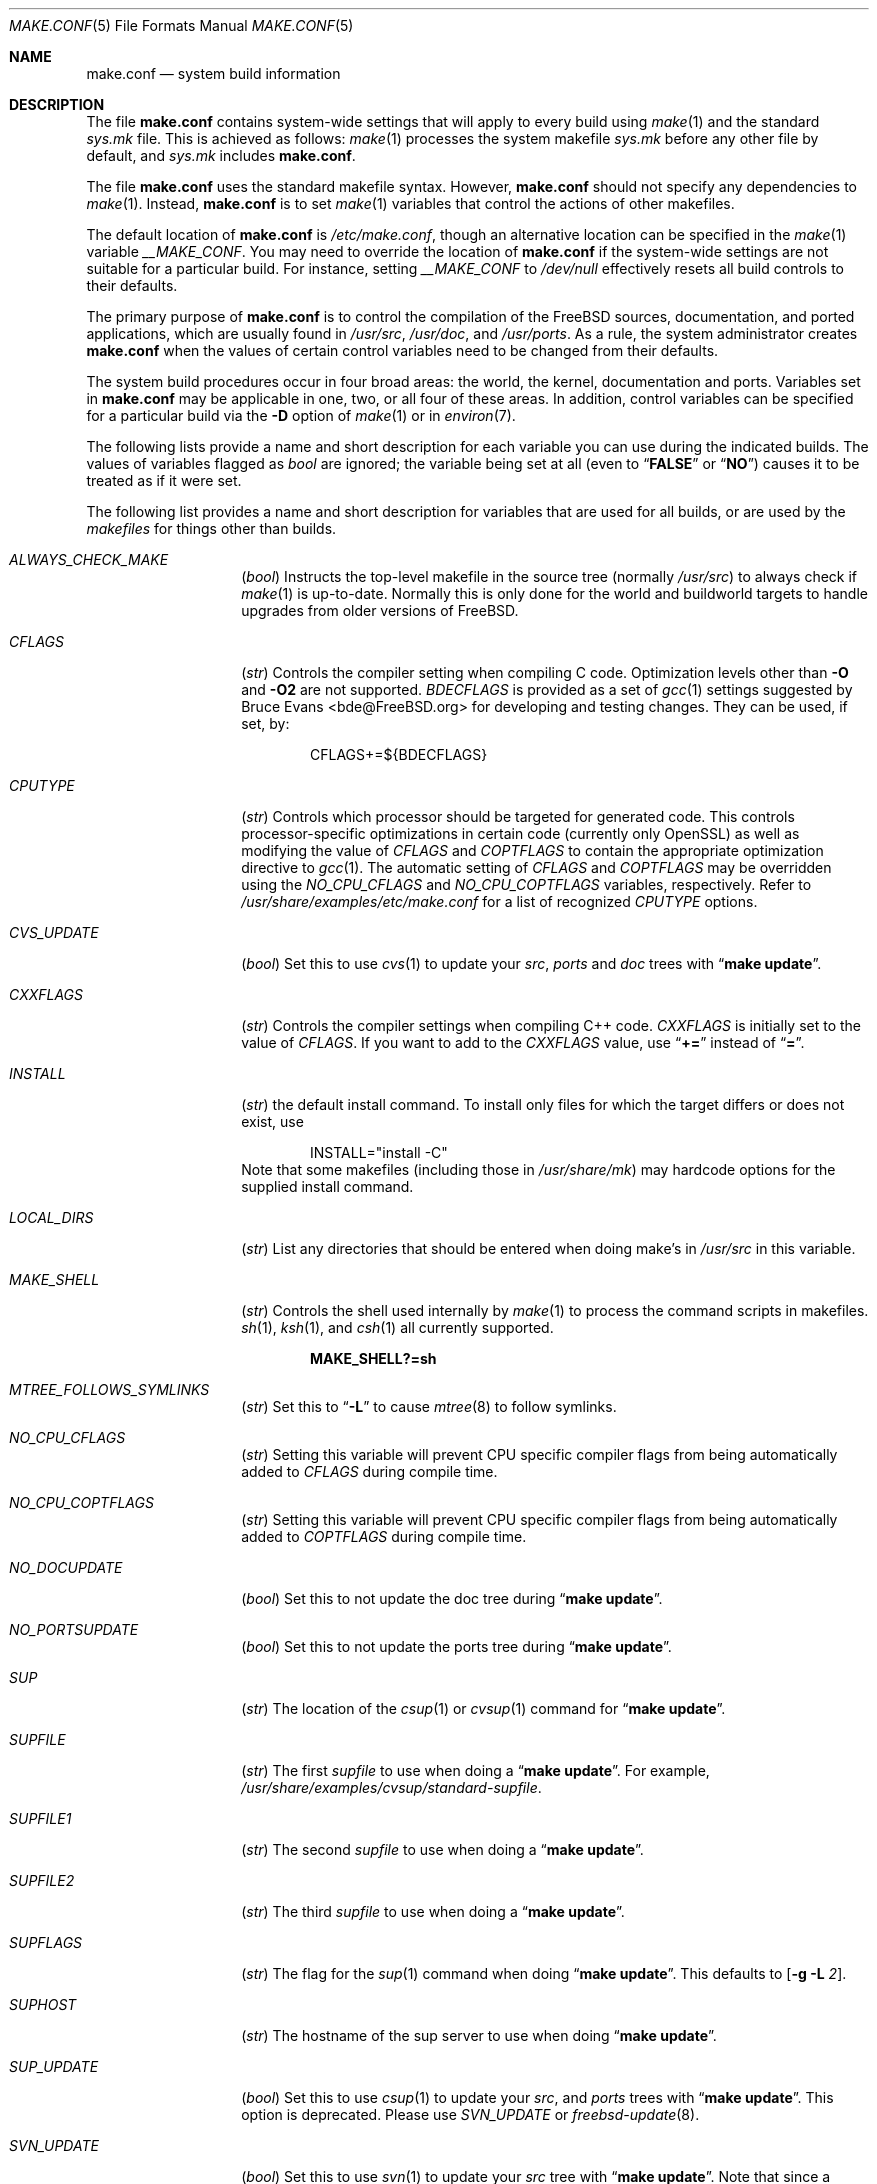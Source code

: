 .\" Copyright (c) 2000
.\"	Mike W. Meyer
.\"
.\" Redistribution and use in source and binary forms, with or without
.\" modification, are permitted provided that the following conditions
.\" are met:
.\" 1. Redistributions of source code must retain the above copyright
.\"    notice, this list of conditions and the following disclaimer.
.\" 2. Redistributions in binary form must reproduce the above copyright
.\"    notice, this list of conditions and the following disclaimer in the
.\"    documentation and/or other materials provided with the distribution.
.\"
.\" THIS SOFTWARE IS PROVIDED BY THE AUTHOR ``AS IS'' AND
.\" ANY EXPRESS OR IMPLIED WARRANTIES, INCLUDING, BUT NOT LIMITED TO, THE
.\" IMPLIED WARRANTIES OF MERCHANTABILITY AND FITNESS FOR A PARTICULAR PURPOSE
.\" ARE DISCLAIMED.  IN NO EVENT SHALL THE AUTHOR BE LIABLE
.\" FOR ANY DIRECT, INDIRECT, INCIDENTAL, SPECIAL, EXEMPLARY, OR CONSEQUENTIAL
.\" DAMAGES (INCLUDING, BUT NOT LIMITED TO, PROCUREMENT OF SUBSTITUTE GOODS
.\" OR SERVICES; LOSS OF USE, DATA, OR PROFITS; OR BUSINESS INTERRUPTION)
.\" HOWEVER CAUSED AND ON ANY THEORY OF LIABILITY, WHETHER IN CONTRACT, STRICT
.\" LIABILITY, OR TORT (INCLUDING NEGLIGENCE OR OTHERWISE) ARISING IN ANY WAY
.\" OUT OF THE USE OF THIS SOFTWARE, EVEN IF ADVISED OF THE POSSIBILITY OF
.\" SUCH DAMAGE.
.\"
.\" $FreeBSD$
.\"
.Dd January 21, 2013
.Dt MAKE.CONF 5
.Os
.Sh NAME
.Nm make.conf
.Nd system build information
.Sh DESCRIPTION
The file
.Nm
contains system-wide settings that will apply to every build using
.Xr make 1
and the standard
.Pa sys.mk
file.
This is achieved as follows:
.Xr make 1
processes the system makefile
.Pa sys.mk
before any other file by default, and
.Pa sys.mk
includes
.Nm .
.Pp
The file
.Nm
uses the standard makefile syntax.
However,
.Nm
should not specify any dependencies to
.Xr make 1 .
Instead,
.Nm
is to set
.Xr make 1
variables that control the actions of other makefiles.
.Pp
The default location of
.Nm
is
.Pa /etc/make.conf ,
though an alternative location can be specified in the
.Xr make 1
variable
.Va __MAKE_CONF .
You may need to override the location of
.Nm
if the system-wide settings are not suitable for a particular build.
For instance, setting
.Va __MAKE_CONF
to
.Pa /dev/null
effectively resets all build controls to their defaults.
.Pp
The primary purpose of
.Nm
is to control the compilation of the
.Fx
sources, documentation, and ported applications,
which are usually found in
.Pa /usr/src ,
.Pa /usr/doc ,
and
.Pa /usr/ports .
As a rule, the system administrator creates
.Nm
when the values of certain control variables need to be changed
from their defaults.
.Pp
The system build procedures occur in four broad areas:
the world, the kernel, documentation and ports.
Variables set in
.Nm
may be applicable in one, two, or all four of these areas.
In addition, control variables can be specified
for a particular build via the
.Fl D
option of
.Xr make 1
or in
.Xr environ 7 .
.Pp
The following lists provide a name and short description for each
variable you can use during the indicated builds.
The values of
variables flagged as
.Vt bool
are ignored; the variable being
set at all (even to
.Dq Li FALSE
or
.Dq Li NO )
causes it to
be treated as if it were set.
.Pp
The following list provides a name and short description for variables
that are used for all builds, or are used by the
.Pa makefiles
for things other than builds.
.Bl -tag -width Ar
.It Va ALWAYS_CHECK_MAKE
.Pq Vt bool
Instructs the top-level makefile in the source tree (normally
.Pa /usr/src )
to always check if
.Xr make 1
is up-to-date.
Normally this is only done for the world and buildworld targets to handle
upgrades from older versions of
.Fx .
.It Va CFLAGS
.Pq Vt str
Controls the compiler setting when compiling C code.
Optimization levels other than
.Fl O
and
.Fl O2
are not supported.
.Va BDECFLAGS
is provided as a set of
.Xr gcc 1
settings suggested by
.An "Bruce Evans" Aq bde@FreeBSD.org
for developing and testing changes.
They can be used, if set, by:
.Bd -literal -offset indent
CFLAGS+=${BDECFLAGS}
.Ed
.It Va CPUTYPE
.Pq Vt str
Controls which processor should be targeted for generated
code.
This controls processor-specific optimizations in
certain code (currently only OpenSSL) as well as modifying
the value of
.Va CFLAGS
and
.Va COPTFLAGS
to contain the appropriate optimization directive to
.Xr gcc 1 .
The automatic setting of
.Va CFLAGS
and
.Va COPTFLAGS
may be overridden using the
.Va NO_CPU_CFLAGS
and
.Va NO_CPU_COPTFLAGS
variables, respectively.
Refer to
.Pa /usr/share/examples/etc/make.conf
for a list of recognized
.Va CPUTYPE
options.
.It Va CVS_UPDATE
.Pq Vt bool
Set this to use
.Xr cvs 1
to update your
.Pa src , ports
and
.Pa doc
trees with
.Dq Li "make update" .
.It Va CXXFLAGS
.Pq Vt str
Controls the compiler settings when compiling C++ code.
.Va CXXFLAGS
is initially set to the value of
.Va CFLAGS .
If you want to
add to the
.Va CXXFLAGS
value, use
.Dq Li +=
instead of
.Dq Li = .
.It Va INSTALL
.Pq Vt str
the default install command.
To install only files for which the target differs or does not exist, use
.Bd -literal -offset indent
INSTALL="install -C"
.Ed
Note that some makefiles (including those in
.Pa /usr/share/mk )
may hardcode options for the supplied install command.
.It Va LOCAL_DIRS
.Pq Vt str
List any directories that should be entered when doing
make's in
.Pa /usr/src
in this variable.
.It Va MAKE_SHELL
.Pq Vt str
Controls the shell used internally by
.Xr make 1
to process the command scripts in makefiles.
.Xr sh 1 ,
.Xr ksh 1 ,
and
.Xr csh 1
all currently supported.
.Pp
.Dl "MAKE_SHELL?=sh"
.It Va MTREE_FOLLOWS_SYMLINKS
.Pq Vt str
Set this to
.Dq Fl L
to cause
.Xr mtree 8
to follow symlinks.
.It Va NO_CPU_CFLAGS
.Pq Vt str
Setting this variable will prevent CPU specific compiler flags
from being automatically added to
.Va CFLAGS
during compile time.
.It Va NO_CPU_COPTFLAGS
.Pq Vt str
Setting this variable will prevent CPU specific compiler flags
from being automatically added to
.Va COPTFLAGS
during compile time.
.It Va NO_DOCUPDATE
.Pq Vt bool
Set this to not update the doc tree during
.Dq Li "make update" .
.It Va NO_PORTSUPDATE
.Pq Vt bool
Set this to not update the ports tree during
.Dq Li "make update" .
.It Va SUP
.Pq Vt str
The location of the
.Xr csup 1
or
.Xr cvsup 1
command for
.Dq Li "make update" .
.It Va SUPFILE
.Pq Vt str
The first
.Ar supfile
to use when doing a
.Dq Li "make update" .
For example,
.Pa /usr/share/examples/cvsup/standard-supfile .
.It Va SUPFILE1
.Pq Vt str
The second
.Ar supfile
to use when doing a
.Dq Li "make update" .
.It Va SUPFILE2
.Pq Vt str
The third
.Ar supfile
to use when doing a
.Dq Li "make update" .
.It Va SUPFLAGS
.Pq Vt str
The flag for the
.Xr sup 1
command when doing
.Dq Li "make update" .
This defaults to
.Op Fl g L Ar 2 .
.It Va SUPHOST
.Pq Vt str
The hostname of the sup server to use when doing
.Dq Li "make update" .
.It Va SUP_UPDATE
.Pq Vt bool
Set this to use
.Xr csup 1
to update your
.Pa src ,
and
.Pa ports
trees with
.Dq Li "make update" .
This option is deprecated.
Please use
.Va SVN_UPDATE
or
.Xr freebsd-update 8 .
.It Va SVN_UPDATE
.Pq Vt bool
Set this to use
.Xr svn 1
to update your
.Pa src
tree with
.Dq Li "make update" .
Note that since a subversion client is not included in the base system,
you will need to set
.Va SVN
to the full path of a
.Xr svn 1
binary.
.El
.Ss "BUILDING THE KERNEL"
The following list provides a name and short description for variables
that are only used doing a kernel build:
.Bl -tag -width Ar
.It Va BOOTWAIT
.Pq Vt int
Controls the amount of time the kernel waits for a console keypress
before booting the default kernel.
The value is approximately milliseconds.
Keypresses are accepted by the BIOS before booting from disk,
making it possible to give custom boot parameters even when this is
set to 0.
.It Va COPTFLAGS
.Pq Vt str
Controls the compiler settings when building the
kernel.
Optimization levels above
.Oo Fl O ( O2 , No ...\& ) Oc
are not guaranteed to work.
.It Va KERNCONF
.Pq Vt str
Controls which kernel configurations will be
built by
.Dq Li "${MAKE} buildkernel"
and installed by
.Dq Li "${MAKE} installkernel" .
For example,
.Bd -literal -offset indent
KERNCONF=MINE DEBUG GENERIC OTHERMACHINE
.Ed
.Pp
will build the kernels specified by the config files
.Pa MINE , DEBUG , GENERIC ,
and
.Pa OTHERMACHINE ,
and install the kernel specified by the config file
.Pa MINE .
It defaults to
.Pa GENERIC .
.It Va MODULES_OVERRIDE
.Pq Vt str
Set to a list of modules to build instead of all of them.
.It Va NO_KERNELCLEAN
.Pq Vt bool
Set this to skip running
.Dq Li "${MAKE} clean"
during
.Dq Li "${MAKE} buildkernel" .
.It Va NO_KERNELCONFIG
.Pq Vt bool
Set this to skip running
.Xr config 8
during
.Dq Li "${MAKE} buildkernel" .
.It Va NO_KERNELDEPEND
.Pq Vt bool
Set this to skip running
.Dq Li "${MAKE} depend"
during
.Dq Li "${MAKE} buildkernel" .
.It Va NO_KERNELOBJ
.Pq Vt bool
Set this to skip running
.Dq Li "${MAKE} obj"
during
.Dq Li "${MAKE} buildkernel" .
.It Va NO_MODULES
.Pq Vt bool
Set to not build modules with the kernel.
.It Va PORTS_MODULES
Set this to the list of ports you wish to rebuild every time the kernel
is built.
.It Va WITHOUT_MODULES
.Pq Vt str
Set to a list of modules to exclude from the build.
This provides a
somewhat easier way to exclude modules you are certain you will never
need than specifying
.Va MODULES_OVERRIDE .
This is applied
.Em after
.Va MODULES_OVERRIDE .
.El
.Ss "BUILDING THE WORLD"
The following list provides a name and short description for variables
that are used during the world build:
.Bl -tag -width Ar
.It Va BOOT_COMCONSOLE_PORT
.Pq Vt str
The port address to use for the console if the boot blocks have
been configured to use a serial console instead of the keyboard/video card.
.It Va BOOT_COMCONSOLE_SPEED
.Pq Vt int
The baud rate to use for the console if the boot blocks have
been configured to use a serial console instead of the keyboard/video card.
.It Va BOOT_PXELDR_ALWAYS_SERIAL
.Pq Vt bool
Compile in the code into
.Xr pxeboot 8
that forces the use of a serial console.
This is analogous to the
.Fl h
option in
.Xr boot 8
blocks.
.It Va BOOT_PXELDR_PROBE_KEYBOARD
.Pq Vt bool
Compile in the code into
.Xr pxeboot 8
that probes the keyboard.
If no keyboard is found, boot with the dual console configuration.
This is analogous to the
.Fl D
option in
.Xr boot 8
blocks.
.It Va ENABLE_SUID_K5SU
.Pq Vt bool
Set this if you wish to use the ksu utility.
Otherwise, it will be
installed without the set-user-ID bit set.
.It Va ENABLE_SUID_NEWGRP
.Pq Vt bool
Set this to install
.Xr newgrp 1
with the set-user-ID bit set.
Otherwise,
.Xr newgrp 1
will not be able to change users' groups.
.It Va ENABLE_SUID_SSH
.Pq Vt bool
Set this to install
.Xr ssh 1
with the set-user-ID bit turned on.
.It Va LOADER_TFTP_SUPPORT
.Pq Vt bool
By default the
.Xr pxeboot 8
loader retrieves the kernel via NFS.
Defining this and recompiling
.Pa /usr/src/sys/boot
will cause it to retrieve the kernel via TFTP.
This allows
.Xr pxeboot 8
to load a custom BOOTP diskless kernel yet
still mount the server's
.Pa /
rather than load the server's kernel.
.It Va LOADER_FIREWIRE_SUPPORT
.Pq Vt bool
Defining this and recompiling
.Pa /usr/src/sys/boot/i386
will add
.Xr dcons 4
console driver to
.Xr loader 8
and allow access over FireWire(IEEE1394) using
.Xr dconschat 8 .
Currently, only i386 and amd64 are supported.
.It Va MALLOC_PRODUCTION
.Pq Vt bool
Set this to disable assertions and statistics gathering in
.Xr malloc 3 .
It also defaults the A and J runtime options to off.
Disabled by default on -CURRENT.
.It Va MODULES_WITH_WORLD
.Pq Vt bool
Set to build modules with the system instead of the kernel.
.It Va NO_CLEAN
.Pq Vt bool
Set this to disable cleaning during
.Dq Li "make buildworld" .
This should not be set unless you know what you are doing.
.It Va NO_CLEANDIR
.Pq Vt bool
Set this to run
.Dq Li "${MAKE} clean"
instead of
.Dq Li "${MAKE} cleandir" .
.It Va NO_MANCOMPRESS
.Pq Vt bool
Set to install manual pages uncompressed.
.It Va NO_SHARE
.Pq Vt bool
Set to not build in the
.Pa share
subdir.
.It Va NO_SHARED
.Pq Vt bool
Set to build
.Pa /bin
and
.Pa /sbin
statically linked, this can be bad.
If set, every utility that uses
.Pa bsd.prog.mk
will be linked statically.
.It Va PPP_NO_NAT
.Pq Vt bool
Build
.Xr ppp 8
without support for network address translation (NAT).
.It Va PPP_NO_NETGRAPH
.Pq Vt bool
Set to build
.Xr ppp 8
without support for Netgraph.
.It Va PPP_NO_RADIUS
.Pq Vt bool
Set to build
.Xr ppp 8
without support for RADIUS.
.It Va PPP_NO_SUID
.Pq Vt bool
Set to disable the installation of
.Xr ppp 8
as a set-user-ID root program.
.It Va SENDMAIL_ADDITIONAL_MC
.Pq Vt str
Additional
.Pa .mc
files which should be built into
.Pa .cf
files at build time.
The value should include the full path to the
.Pa .mc
file(s), e.g.,
.Pa /etc/mail/foo.mc ,
.Pa /etc/mail/bar.mc .
.It Va SENDMAIL_ALIASES
.Pq Vt str
List of
.Xr aliases 5
files to rebuild when using
.Pa /etc/mail/Makefile .
The default value is
.Pa /etc/mail/aliases .
.It Va SENDMAIL_CFLAGS
.Pq Vt str
Flags to pass to the compile command when building
.Xr sendmail 8 .
The
.Va SENDMAIL_*
flags can be used to provide SASL support with setting such as:
.Bd -literal -offset indent
SENDMAIL_CFLAGS=-I/usr/local/include -DSASL
SENDMAIL_LDFLAGS=-L/usr/local/lib
SENDMAIL_LDADD=-lsasl
.Ed
.It Va SENDMAIL_CF_DIR
.Pq Vt str
Override the default location for the
.Xr m4 1
configuration files used to build a
.Pa .cf
file from a
.Pa .mc
file.
.It Va SENDMAIL_DPADD
.Pq Vt str
Extra dependencies to add when building
.Xr sendmail 8 .
.It Va SENDMAIL_LDADD
.Pq Vt str
Flags to add to the end of the
.Xr ld 1
command when building
.Xr sendmail 8 .
.It Va SENDMAIL_LDFLAGS
.Pq Vt str
Flags to pass to the
.Xr ld 1
command when building
.Xr sendmail 8 .
.It Va SENDMAIL_M4_FLAGS
.Pq Vt str
Flags passed to
.Xr m4 1
when building a
.Pa .cf
file from a
.Pa .mc
file.
.It Va SENDMAIL_MAP_PERMS
.Pq Vt str
Mode to use when generating alias and map database files using
.Pa /etc/mail/Makefile .
The default value is 0640.
.It Va SENDMAIL_MAP_SRC
.Pq Vt str
Additional maps to rebuild when using
.Pa /etc/mail/Makefile .
The
.Pa access ,
.Pa bitdomain ,
.Pa domaintable ,
.Pa genericstable ,
.Pa mailertable ,
.Pa uucpdomain ,
and
.Pa virtusertable
maps are always rebuilt if they exist.
.It Va SENDMAIL_MAP_TYPE
.Pq Vt str
Database map type to use when generating map database files using
.Pa /etc/mail/Makefile .
The default value is hash.
The alternative is btree.
.It Va SENDMAIL_MC
.Pq Vt str
The default
.Xr m4 1
configuration file to use at install time.
The value should include the full path to the
.Pa .mc
file, e.g.,
.Pa /etc/mail/myconfig.mc .
Use with caution as a make install will overwrite any existing
.Pa /etc/mail/sendmail.cf .
Note that
.Va SENDMAIL_CF
is now deprecated.
.It Va SENDMAIL_SET_USER_ID
.Pq Vt bool
If set, install
.Xr sendmail 8
as a set-user-ID root binary instead of a set-group-ID binary
and do not install
.Pa /etc/mail/submit.{cf,mc} .
Use of this flag is not recommended and the alternative advice in
.Pa /etc/mail/README
should be followed instead if at all possible.
.It Va SENDMAIL_START_SCRIPT
.Pq Vt str
The script used by
.Pa /etc/mail/Makefile
to start, stop, and restart
.Xr sendmail 8 .
The default value is
.Pa /etc/rc.sendmail .
This value should match the
.Dq Li mta_start_script
setting in
.Xr rc.conf 5 .
.It Va SENDMAIL_SUBMIT_MC
.Pq Vt str
The default
.Xr m4 1
configuration file for mail submission
to use at install time.
The value should include the full path to the
.Pa .mc
file, e.g.,
.Pa /etc/mail/mysubmit.mc .
Use with caution as a make install will overwrite any existing
.Pa /etc/mail/submit.cf .
.It Va TOP_TABLE_SIZE
.Pq Vt int
.Xr top 1
uses a hash table for the user names.
The size of this hash can be tuned to match the number of local users.
The table size should be a prime number
approximately twice as large as the number of lines in
.Pa /etc/passwd .
The default number is 20011.
.It Va WANT_FORCE_OPTIMIZATION_DOWNGRADE
.Pq Vt int
Causes the system compiler to be built such that it forces high optimization
levels to a lower one.
.Xr gcc 1
.Fl O2
and above is known to trigger known optimizer bugs at various
times.
The value assigned is the highest optimization value used.
.El
.Ss "BUILDING DOCUMENTATION"
The following list provides a name and short description for variables
that are used when building documentation.
.Bl -tag -width ".Va PRINTERDEVICE"
.It Va DISTDIR
.Pq Vt str
Where distfiles are kept.
Normally, this is
.Pa distfiles
in
.Va PORTSDIR .
.It Va DOC_LANG
.Pq Vt str
The list of languages and encodings to build and install.
.It Va PRINTERDEVICE
.Pq Vt str
The default format for system documentation, depends on your
printer.
This can be set to
.Dq Li ascii
for simple printers, or
.Dq Li ps
for postscript or graphics printers with a ghostscript
filter, or both.
.El
.Sh FILES
.Bl -tag -width ".Pa /usr/share/examples/etc/make.conf" -compact
.It Pa /etc/make.conf
.It Pa /usr/doc/Makefile
.It Pa /usr/ports/Makefile
.It Pa /usr/share/examples/etc/make.conf
.It Pa /usr/share/mk/sys.mk
.It Pa /usr/src/Makefile
.It Pa /usr/src/Makefile.inc1
.El
.Sh SEE ALSO
.Xr gcc 1 ,
.Xr install 1 ,
.Xr make 1 ,
.Xr src.conf 5 ,
.Xr environ 7 ,
.Xr ports 7 ,
.Xr sendmail 8
.Sh HISTORY
The
.Nm
file appeared sometime before
.Fx 4.0 .
.Sh AUTHORS
This
manual page was written by
.An Mike W. Meyer Aq mwm@mired.org .
.Sh CAVEATS
Note, that
.Ev MAKEOBJDIRPREFIX
and
.Ev MAKEOBJDIR
are environment variables and should not be set in
.Nm
but in make's environment.
.Sh BUGS
This manual page may occasionally be out of date with respect to
the options currently available for use in
.Nm .
Please check the
.Pa /usr/share/examples/etc/make.conf
file for the latest options which are available.
